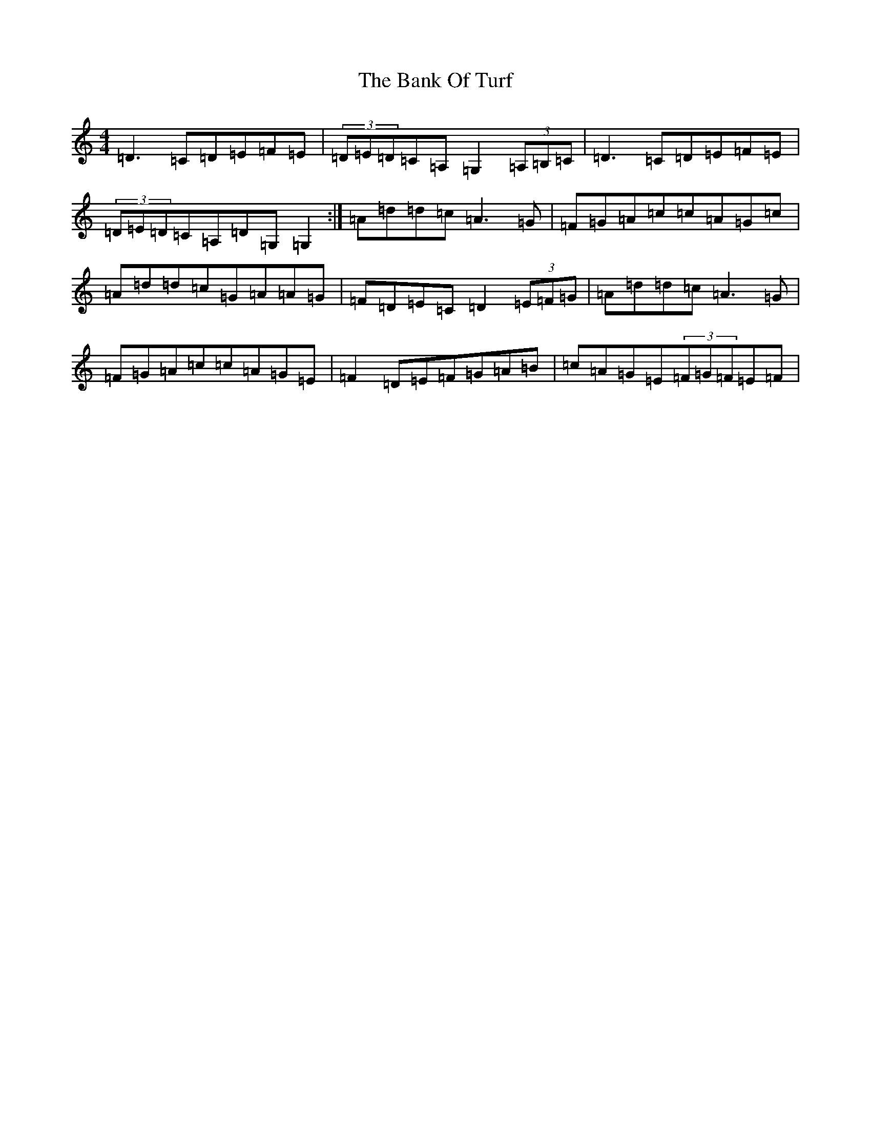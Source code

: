 X: 10428
T: Bank Of Turf, The
S: https://thesession.org/tunes/1128#setting14389
Z: G Major
R: hornpipe
M:4/4
L:1/8
K: C Major
=D3=C=D=E=F=E|(3=D=E=D=C=A,=G,2(3=A,=B,=C|=D3=C=D=E=F=E|(3=D=E=D=C=A,=D=G,=G,2:|=A=d=d=c=A3=G|=F=G=A=c=c=A=G=c|=A=d=d=c=G=A=A=G|=F=D=E=C=D2(3=E=F=G|=A=d=d=c=A3=G|=F=G=A=c=c=A=G=E|=F2=D=E=F=G=A=B|=c=A=G=E(3=F=G=F=E=F|